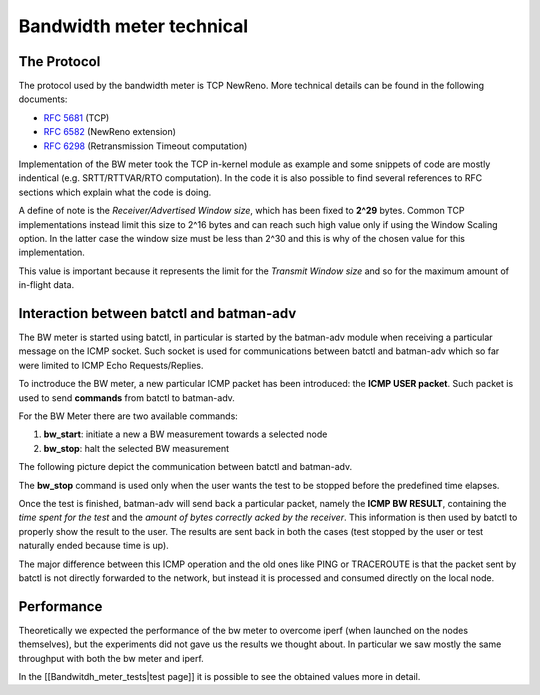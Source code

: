 Bandwidth meter technical
=========================

The Protocol
------------

The protocol used by the bandwidth meter is TCP NewReno. More technical
details can be found in the following documents:

-  `RFC 5681 <https://tools.ietf.org/html/rfc5681>`__ (TCP)
-  `RFC 6582 <https://tools.ietf.org/html/rfc6582>`__ (NewReno
   extension)
-  `RFC 6298 <https://tools.ietf.org/html/rfc6298>`__ (Retransmission
   Timeout computation)

Implementation of the BW meter took the TCP in-kernel module as
example and some snippets of code are mostly indentical (e.g.
SRTT/RTTVAR/RTO computation).
In the code it is also possible to find several references to RFC
sections which explain what the code is doing.

A define of note is the *Receiver/Advertised Window size*, which has
been fixed to **2^29** bytes. Common TCP implementations instead limit
this size to 2^16 bytes and can reach such high value only if using the
Window Scaling option. In the latter case the window size must be less
than 2^30 and this is why of the chosen value for this implementation.

This value is important because it represents the limit for the
*Transmit Window size* and so for the maximum amount of in-flight data.

Interaction between batctl and batman-adv
-----------------------------------------

The BW meter is started using batctl, in particular is started by the
batman-adv module when receiving a particular message on the ICMP
socket. Such socket is used for communications between batctl and
batman-adv which so far were limited to ICMP Echo Requests/Replies.

To inctroduce the BW meter, a new particular ICMP packet has been
introduced: the **ICMP USER packet**.
Such packet is used to send **commands** from batctl to batman-adv.

For the BW Meter there are two available commands:

#. **bw\_start**: initiate a new a BW measurement towards a selected
   node
#. **bw\_stop**: halt the selected BW measurement

The following picture depict the communication between batctl and
batman-adv.

|image0|

The **bw\_stop** command is used only when the user wants the test to be
stopped before the predefined time elapses.

Once the test is finished, batman-adv will send back a particular
packet, namely the **ICMP BW RESULT**, containing the *time spent for
the test* and the *amount of bytes correctly acked by the receiver*.
This information is then used by batctl to properly show the result to
the user. The results are sent back in both the cases (test stopped by
the user or test naturally ended because time is up).

The major difference between this ICMP operation and the old ones like
PING or TRACEROUTE is that the packet sent by batctl is not directly
forwarded to the network, but instead it is processed and consumed
directly on the local node.

Performance
-----------

Theoretically we expected the performance of the bw meter to overcome
iperf (when launched on the nodes themselves), but the experiments did
not gave us the results we thought about. In particular we saw mostly
the same throughput with both the bw meter and iperf.

In the [[Bandwitdh\_meter\_tests\|test page]] it is possible to see the
obtained values more in detail.

.. |image0| image:: Bw1.svg

